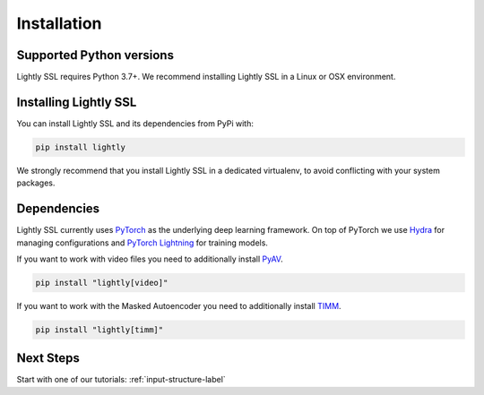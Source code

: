 Installation
===================================

Supported Python versions
-------------------------

Lightly SSL requires Python 3.7+. We recommend installing Lightly SSL in a Linux or OSX environment.

.. _rst-installing:

Installing Lightly SSL
----------------------

You can install Lightly SSL and its dependencies from PyPi with:

.. code-block:: bash

    pip install lightly

We strongly recommend that you install Lightly SSL in a dedicated virtualenv, to avoid conflicting with your system packages.

Dependencies
------------
Lightly SSL currently uses `PyTorch <https://pytorch.org/>`_ as the underlying deep learning framework. 
On top of PyTorch we use `Hydra <https://github.com/facebookresearch/hydra>`_ for managing configurations and 
`PyTorch Lightning <https://pytorch-lightning.readthedocs.io/>`_ for training models.

If you want to work with video files you need to additionally install
`PyAV <https://github.com/PyAV-Org/PyAV#installation>`_.

.. code-block:: bash

    pip install "lightly[video]"

If you want to work with the Masked Autoencoder you need to additionally install
`TIMM <https://github.com/huggingface/pytorch-image-models>`_.

.. code-block:: bash

    pip install "lightly[timm]"

Next Steps
------------

Start with one of our tutorials: :ref:`input-structure-label`
